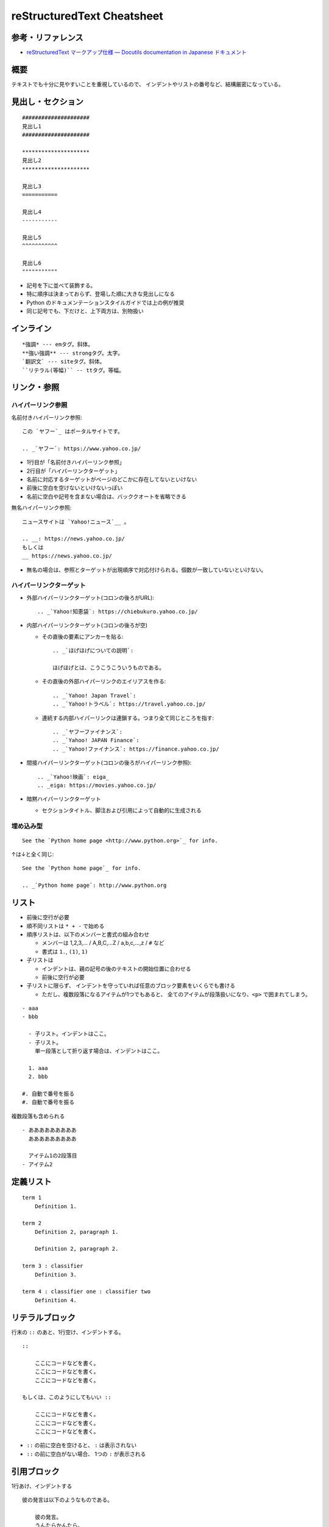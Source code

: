 ============================
reStructuredText Cheatsheet
============================

参考・リファレンス
************************

- `reStructuredText マークアップ仕様 — Docutils documentation in Japanese ドキュメント <https://docutils.sphinx-users.jp/docutils/docs/ref/rst/restructuredtext.html>`_

概要
*************

テキストでも十分に見やすいことを重視しているので、
インデントやリストの番号など、結構厳密になっている。


見出し・セクション
********************

::

    #####################
    見出し1
    #####################

    *********************
    見出し2
    *********************

    見出し3
    ===========

    見出し4
    -----------

    見出し5
    ^^^^^^^^^^^

    見出し6
    """""""""""

* 記号を下に並べて装飾する。
* 特に順序は決まっておらず、登場した順に大きな見出しになる
* Python のドキュメンテーションスタイルガイドでは上の例が推奨
* 同じ記号でも、下だけと、上下両方は、別物扱い


インライン
*************

:: 

    *強調* --- emタグ。斜体。
    **強い強調** --- strongタグ。太字。
    `翻訳文` --- siteタグ。斜体。
    ``リテラル(等幅)`` -- ttタグ。等幅。




リンク・参照
***************

ハイパーリンク参照
===================

名前付きハイパーリンク参照::

    この `ヤフー`_ はポータルサイトです。

    .. _`ヤフー`: https://www.yahoo.co.jp/

- 1行目が「名前付きハイパーリンク参照」
- 2行目が「ハイパーリンクターゲット」
- 名前に対応するターゲットがページのどこかに存在してないといけない
- 前後に空白を空けないといけないっぽい
- 名前に空白や記号を含まない場合は、バッククオートを省略できる


無名ハイパーリンク参照::

    ニュースサイトは `Yahoo!ニュース`__ 。

    .. __: https://news.yahoo.co.jp/
    もしくは
    __ https://news.yahoo.co.jp/

- 無名の場合は、参照とターゲットが出現順序で対応付けられる。個数が一致していないといけない。


ハイパーリンクターゲット
=============================

- 外部ハイパーリンクターゲット(コロンの後ろがURL)::

    .. _`Yahoo!知恵袋`: https://chiebukuro.yahoo.co.jp/

- 内部ハイパーリンクターゲット(コロンの後ろが空)

  - その直後の要素にアンカーを貼る::

      .. _`ほげほげについての説明`:

      ほげほげとは、こうこうこういうものである。

  - その直後の外部ハイパーリンクのエイリアスを作る::

      .. _`Yahoo! Japan Travel`:
      .. _`Yahoo!トラベル`: https://travel.yahoo.co.jp/

  - 連続する内部ハイパーリンクは連鎖する。つまり全て同じところを指す::

      .. _`ヤフーファイナンス`:
      .. _`Yahoo! JAPAN Finance`:
      .. _`Yahoo!ファイナンス`: https://finance.yahoo.co.jp/

- 間接ハイパーリンクターゲット(コロンの後ろがハイパーリンク参照)::

    .. _`Yahoo!映画`: eiga_
    .. _eiga: https://movies.yahoo.co.jp/

- 暗黙ハイパーリンクターゲット

  - セクションタイトル、脚注および引用によって自動的に生成される



埋め込み型
================

::

    See the `Python home page <http://www.python.org>`_ for info.

↑は↓と全く同じ::

    See the `Python home page`_ for info.

    .. _`Python home page`: http://www.python.org




リスト
*************

- 前後に空行が必要
- 順不同リストは ``* + -`` で始める
- 順序リストは、以下のメンバーと書式の組み合わせ

  - メンバーは 1,2,3,... / A,B,C,...Z / a,b,c,...,z / ``#`` など
  - 書式は ``1.``, ``(1)``, ``1)``

- 子リストは
  
  * インデントは、親の記号の後のテキストの開始位置に合わせる
  * 前後に空行が必要

- 子リストに限らず、
  インデントを守っていれば任意のブロック要素をいくらでも書ける

  - ただし、複数段落になるアイテムが1つでもあると、
    全てのアイテムが段落扱いになり、``<p>`` で囲まれてしまう。


::

    - aaa
    - bbb

      - 子リスト。インデントはここ。
      - 子リスト。
        単一段落として折り返す場合は、インデントはここ。

      1. aaa
      2. bbb

    #. 自動で番号を振る
    #. 自動で番号を振る


複数段落も含められる

:: 

    - あああああああああ
      あああああああああ

      アイテム1の2段落目
    - アイテム2


定義リスト
***********************

::

    term 1
        Definition 1.

    term 2
        Definition 2, paragraph 1.

        Definition 2, paragraph 2.

    term 3 : classifier
        Definition 3.

    term 4 : classifier one : classifier two
        Definition 4.


リテラルブロック
***********************

行末の ``::`` のあと、1行空け、インデントする。

::

    ::

        ここにコードなどを書く。
        ここにコードなどを書く。
        ここにコードなどを書く。

    もしくは、このようにしてもいい ::

        ここにコードなどを書く。
        ここにコードなどを書く。
        ここにコードなどを書く。


- ``::`` の前に空白を空けると、 ``:`` は表示されない
- ``::`` の前に空白がない場合、 1つの ``:`` が表示される



引用ブロック
***********************

1行あけ、インデントする

::

    彼の発言は以下のようなものである。
        
        彼の発言。
        うんたらかんたら。

        複数段落も書ける。



テーブル
***********************

グリッドテーブル::

    +------------------------+------------+----------+
    | Header row, column 1   | Header 2   | Header 3 |
    +========================+============+==========+
    | body row 1, column 1   | column 2   | column 3 |
    +------------------------+------------+----------+
    | body row 2             | Cells may span        |
    +------------------------+-----------------------+


シンプルテーブル::

    ====================  ==========  ==========
    Header row, column 1  Header 2    Header 3
    ====================  ==========  ==========
    body row 1, column 1  column 2    column 3
    body row 2            Cells may span columns
    ====================  ======================


